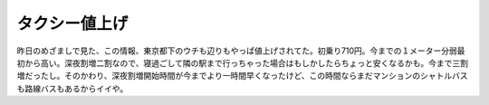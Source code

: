 タクシー値上げ
==============

昨日のめざましで見た、この情報、東京都下のウチも辺りもやっぱ値上げされてた。初乗り710円。今までの１メーター分弱最初から高い。深夜割増二割なので、寝過ごして隣の駅まで行っちゃった場合はもしかしたらちょっと安くなるかも。今まで三割増だったし。そのかわり、深夜割増開始時間が今までより一時間早くなったけど、この時間ならまだマンションのシャトルバスも路線バスもあるからイイや。






.. author:: default
.. categories:: life
.. tags::
.. comments::
